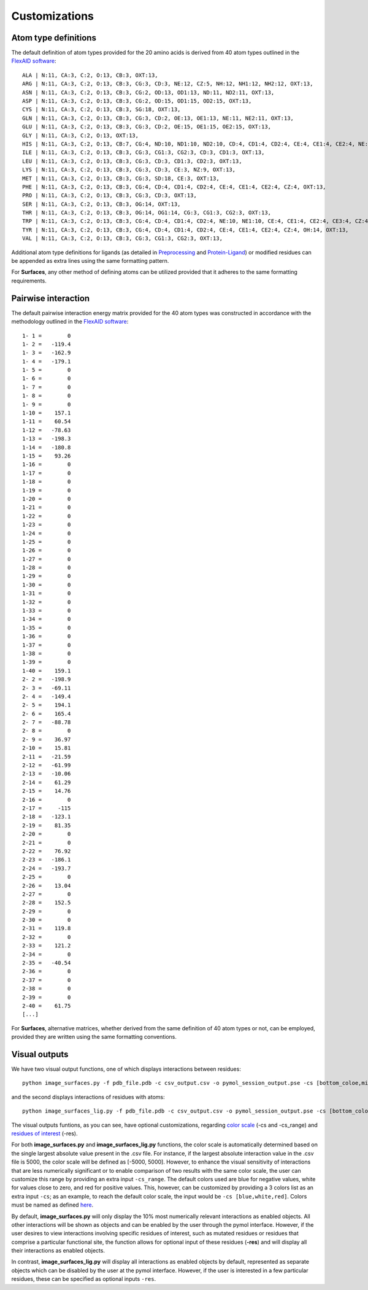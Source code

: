 Customizations
=====

Atom type definitions
------------

The default definition of atom types provided for the 20 amino acids is derived from 40 atom types outlined in the `FlexAID software <https://pubs.acs.org/doi/10.1021/acs.jcim.5b00078>`_::

   ALA | N:11, CA:3, C:2, O:13, CB:3, OXT:13,
   ARG | N:11, CA:3, C:2, O:13, CB:3, CG:3, CD:3, NE:12, CZ:5, NH:12, NH1:12, NH2:12, OXT:13,
   ASN | N:11, CA:3, C:2, O:13, CB:3, CG:2, OD:13, OD1:13, ND:11, ND2:11, OXT:13,
   ASP | N:11, CA:3, C:2, O:13, CB:3, CG:2, OD:15, OD1:15, OD2:15, OXT:13,
   CYS | N:11, CA:3, C:2, O:13, CB:3, SG:18, OXT:13,
   GLN | N:11, CA:3, C:2, O:13, CB:3, CG:3, CD:2, OE:13, OE1:13, NE:11, NE2:11, OXT:13,
   GLU | N:11, CA:3, C:2, O:13, CB:3, CG:3, CD:2, OE:15, OE1:15, OE2:15, OXT:13,
   GLY | N:11, CA:3, C:2, O:13, OXT:13,
   HIS | N:11, CA:3, C:2, O:13, CB:7, CG:4, ND:10, ND1:10, ND2:10, CD:4, CD1:4, CD2:4, CE:4, CE1:4, CE2:4, NE:10, NE1:10, NE2:10,      OXT:13,
   ILE | N:11, CA:3, C:2, O:13, CB:3, CG:3, CG1:3, CG2:3, CD:3, CD1:3, OXT:13,
   LEU | N:11, CA:3, C:2, O:13, CB:3, CG:3, CD:3, CD1:3, CD2:3, OXT:13,
   LYS | N:11, CA:3, C:2, O:13, CB:3, CG:3, CD:3, CE:3, NZ:9, OXT:13,
   MET | N:11, CA:3, C:2, O:13, CB:3, CG:3, SD:18, CE:3, OXT:13,
   PHE | N:11, CA:3, C:2, O:13, CB:3, CG:4, CD:4, CD1:4, CD2:4, CE:4, CE1:4, CE2:4, CZ:4, OXT:13,
   PRO | N:11, CA:3, C:2, O:13, CB:3, CG:3, CD:3, OXT:13,
   SER | N:11, CA:3, C:2, O:13, CB:3, OG:14, OXT:13,
   THR | N:11, CA:3, C:2, O:13, CB:3, OG:14, OG1:14, CG:3, CG1:3, CG2:3, OXT:13,
   TRP | N:11, CA:3, C:2, O:13, CB:3, CG:4, CD:4, CD1:4, CD2:4, NE:10, NE1:10, CE:4, CE1:4, CE2:4, CE3:4, CZ:4, CZ1:4, CZ2:4,          CZ3:4, CH:4, CH2:4, OXT:13,
   TYR | N:11, CA:3, C:2, O:13, CB:3, CG:4, CD:4, CD1:4, CD2:4, CE:4, CE1:4, CE2:4, CZ:4, OH:14, OXT:13,
   VAL | N:11, CA:3, C:2, O:13, CB:3, CG:3, CG1:3, CG2:3, OXT:13,

Additional atom type definitions for ligands (as detailed in `Preprocessing <https://surfaces-tutorial.readthedocs.io/en/latest/Preprocessing.html#ligands>`_ and `Protein-Ligand <https://surfaces-tutorial.readthedocs.io/en/latest/Protein-ligand.html#example-application>`_) or modified residues can be appended as extra lines using the same formatting pattern.

For **Surfaces**, any other method of defining atoms can be utilized provided that it adheres to the same formatting requirements.

Pairwise interaction
------------

The default pairwise interaction energy matrix provided for the 40 atom types was constructed in accordance with the methodology outlined in the `FlexAID software <https://pubs.acs.org/doi/10.1021/acs.jcim.5b00078>`_::

      1- 1 =        0
      1- 2 =   -119.4
      1- 3 =   -162.9
      1- 4 =   -179.1
      1- 5 =        0
      1- 6 =        0
      1- 7 =        0
      1- 8 =        0
      1- 9 =        0
      1-10 =    157.1
      1-11 =    60.54
      1-12 =   -78.63
      1-13 =   -198.3
      1-14 =   -180.8
      1-15 =    93.26
      1-16 =        0
      1-17 =        0
      1-18 =        0
      1-19 =        0
      1-20 =        0
      1-21 =        0
      1-22 =        0
      1-23 =        0
      1-24 =        0
      1-25 =        0
      1-26 =        0
      1-27 =        0
      1-28 =        0
      1-29 =        0
      1-30 =        0
      1-31 =        0
      1-32 =        0
      1-33 =        0
      1-34 =        0
      1-35 =        0
      1-36 =        0
      1-37 =        0
      1-38 =        0
      1-39 =        0
      1-40 =    159.1
      2- 2 =   -198.9
      2- 3 =   -69.11
      2- 4 =   -149.4
      2- 5 =    194.1
      2- 6 =    165.4
      2- 7 =   -88.78
      2- 8 =        0
      2- 9 =    36.97
      2-10 =    15.81
      2-11 =   -21.59
      2-12 =   -61.99
      2-13 =   -10.06
      2-14 =    61.29
      2-15 =    14.76
      2-16 =        0
      2-17 =     -115
      2-18 =   -123.1
      2-19 =    81.35
      2-20 =        0
      2-21 =        0
      2-22 =    76.92
      2-23 =   -186.1
      2-24 =   -193.7
      2-25 =        0
      2-26 =    13.04
      2-27 =        0
      2-28 =    152.5
      2-29 =        0
      2-30 =        0
      2-31 =    119.8
      2-32 =        0
      2-33 =    121.2
      2-34 =        0
      2-35 =   -40.54
      2-36 =        0
      2-37 =        0
      2-38 =        0
      2-39 =        0
      2-40 =    61.75
      [...]

For **Surfaces**, alternative matrices, whether derived from the same definition of 40 atom types or not, can be employed, provided they are written using the same formatting conventions.

Visual outputs
------------

We have two visual output functions, one of which displays interactions between residues::

      python image_surfaces.py -f pdb_file.pdb -c csv_output.csv -o pymol_session_output.pse -cs [bottom_coloe,mid_color,top_color] -cs_range [min_value,max_value] -res res1,res2,res3
   
and the second displays interactions of residues with atoms::

      python image_surfaces_lig.py -f pdb_file.pdb -c csv_output.csv -o pymol_session_output.pse -cs [bottom_color,mid_color,top_color] -cs_range [min_value,max_value] -res res1,res2,res3

The visual outputs funtions, as you can see, have optional customizations, regarding `color scale <https://surfaces-tutorial.readthedocs.io/en/latest/Protein-ligand.html#example-application>`_ (-cs and -cs_range) and `residues of interest <https://surfaces-tutorial.readthedocs.io/en/latest/Particular_residues.html#example-application>`_ (-res).

For both **image_surfaces.py** and **image_surfaces_lig.py** functions, the color scale is automatically determined based on the single largest absolute value present in the .csv file. For instance, if the largest absolute interaction value in the .csv file is 5000, the color scale will be defined as [-5000, 5000]. However, to enhance the visual sensitivity of interactions that are less numerically significant or to enable comparison of two results with the same color scale, the user can customize this range by providing an extra input ``-cs_range``. The default colors used are blue for negative values, white for values close to zero, and red for positive values. This, however, can be customized by providing a 3 colors list as an extra input ``-cs``; as an example, to reach the default color scale, the input would be ``-cs [blue,white,red]``. Colors must be named as defined `here <https://www.w3.org/TR/css-color-3/#svg-color>`_.

By default, **image_surfaces.py** will only display the 10% most numerically relevant interactions as enabled objects. All other interactions will be shown as objects and can be enabled by the user through the pymol interface. However, if the user desires to view interactions involving specific residues of interest, such as mutated residues or residues that comprise a particular functional site, the function allows for optional input of these residues (**-res**) and will display all their interactions as enabled objects.

In contrast, **image_surfaces_lig.py** will display all interactions as enabled objects by default, represented as separate objects which can be disabled by the user at the pymol interface. However, if the user is interested in a few particular residues, these can be specified as optional inputs ``-res``.
